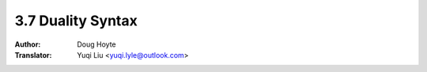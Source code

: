 .. _duality:

==================================
3.7 Duality Syntax
==================================

:Author: Doug Hoyte
:Translator: Yuqi Liu <yuqi.lyle@outlook.com>